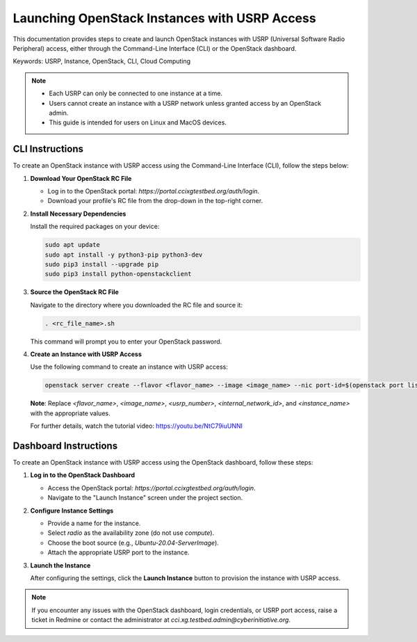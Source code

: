Launching OpenStack Instances with USRP Access
==============================================

This documentation provides steps to create and launch OpenStack instances with USRP (Universal Software Radio Peripheral) access, either through the Command-Line Interface (CLI) or the OpenStack dashboard.

Keywords: USRP, Instance, OpenStack, CLI, Cloud Computing

.. note::
    - Each USRP can only be connected to one instance at a time.
    - Users cannot create an instance with a USRP network unless granted access by an OpenStack admin.
    - This guide is intended for users on Linux and MacOS devices.

CLI Instructions
----------------

To create an OpenStack instance with USRP access using the Command-Line Interface (CLI), follow the steps below:

1. **Download Your OpenStack RC File**
   
   - Log in to the OpenStack portal: `https://portal.ccixgtestbed.org/auth/login`.
   - Download your profile's RC file from the drop-down in the top-right corner.

   .. image:: https://prod-files-secure.s3.us-west-2.amazonaws.com/9a7748d3-234c-4b98-8771-4fd63af649c0/54587d96-9627-4747-8e16-2d01520c307c/Untitled_design.gif

2. **Install Necessary Dependencies**

   Install the required packages on your device:
   
   .. code-block:: bash

       sudo apt update
       sudo apt install -y python3-pip python3-dev
       sudo pip3 install --upgrade pip
       sudo pip3 install python-openstackclient

3. **Source the OpenStack RC File**

   Navigate to the directory where you downloaded the RC file and source it:
   
   .. code-block:: bash

       . <rc_file_name>.sh

   This command will prompt you to enter your OpenStack password.

4. **Create an Instance with USRP Access**

   Use the following command to create an instance with USRP access:
   
   .. code-block:: bash

       openstack server create --flavor <flavor_name> --image <image_name> --nic port-id=$(openstack port list | grep <usrp_number> | awk '{print $2}') --nic net-id=<internal_network_id> --availability-zone radio <instance_name>

   **Note**: Replace `<flavor_name>`, `<image_name>`, `<usrp_number>`, `<internal_network_id>`, and `<instance_name>` with the appropriate values.

   For further details, watch the tutorial video: https://youtu.be/NtC79iuUNNI

Dashboard Instructions
----------------------

To create an OpenStack instance with USRP access using the OpenStack dashboard, follow these steps:

1. **Log in to the OpenStack Dashboard**

   - Access the OpenStack portal: `https://portal.ccixgtestbed.org/auth/login`.
   - Navigate to the "Launch Instance" screen under the project section.

2. **Configure Instance Settings**

   - Provide a name for the instance.
   - Select `radio` as the availability zone (do not use `compute`).
   - Choose the boot source (e.g., `Ubuntu-20.04-ServerImage`).
   - Attach the appropriate USRP port to the instance.

   .. image:: https://cci-xg-testbed-cci-testbed-docs.readthedocs-hosted.com/en/latest/_images/launchInstance.png

3. **Launch the Instance**

   After configuring the settings, click the **Launch Instance** button to provision the instance with USRP access.

.. note::
    If you encounter any issues with the OpenStack dashboard, login credentials, or USRP port access, raise a ticket in Redmine or contact the administrator at `cci.xg.testbed.admin@cyberinitiative.org`.
